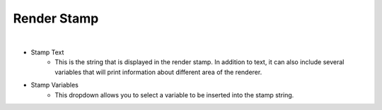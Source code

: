 Render Stamp
============

.. image:: /_static/screenshots/render_panels/render_stamp.JPG

|

- Stamp Text
	- This is the string that is displayed in the render stamp.  In addition to text, it can also include several variables that will print information about different area of the renderer.
- Stamp Variables
	- This dropdown allows you to select a variable to be inserted into the stamp string.